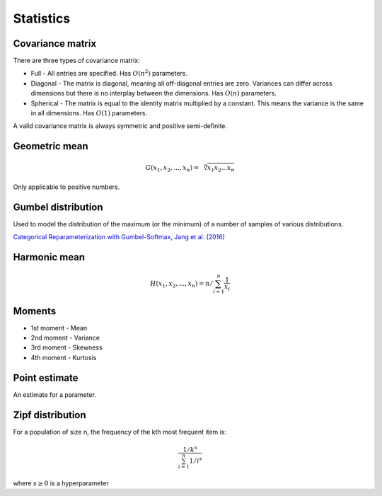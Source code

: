 Statistics
"""""""""""""

Covariance matrix
----------------------
There are three types of covariance matrix:

* Full - All entries are specified. Has :math:`O(n^2)` parameters.
* Diagonal - The matrix is diagonal, meaning all off-diagonal entries are zero. Variances can differ across dimensions but there is no interplay between the dimensions. Has :math:`O(n)` parameters.
* Spherical - The matrix is equal to the identity matrix multiplied by a constant. This means the variance is the same in all dimensions. Has :math:`O(1)` parameters.

A valid covariance matrix is always symmetric and positive semi-definite.

Geometric mean
----------------

.. math::

    G(x_1,x_2,...,x_n) = \sqrt[\leftroot{-2}\uproot{2}n]{x_1x_2...x_n}

Only applicable to positive numbers.

Gumbel distribution
---------------------
Used to model the distribution of the maximum (or the minimum) of a number of samples of various distributions.

`Categorical Reparameterization with Gumbel-Softmax, Jang et al. (2016) <https://arxiv.org/abs/1611.01144>`_

Harmonic mean
---------------

.. math::

    H(x_1,x_2,...,x_n) = n/\sum_{i=1}^n \frac{1}{x_i} 
    
Moments
--------
* 1st moment - Mean
* 2nd moment - Variance
* 3rd moment - Skewness
* 4th moment - Kurtosis
    
Point estimate
----------------
An estimate for a parameter.

Zipf distribution
---------------------
For a population of size n, the frequency of the kth most frequent item is:

.. math::

  \frac{1/{k^s}}{\sum_{i=1}^n 1/i^s}
  
where :math:`s \geq 0` is a hyperparameter
